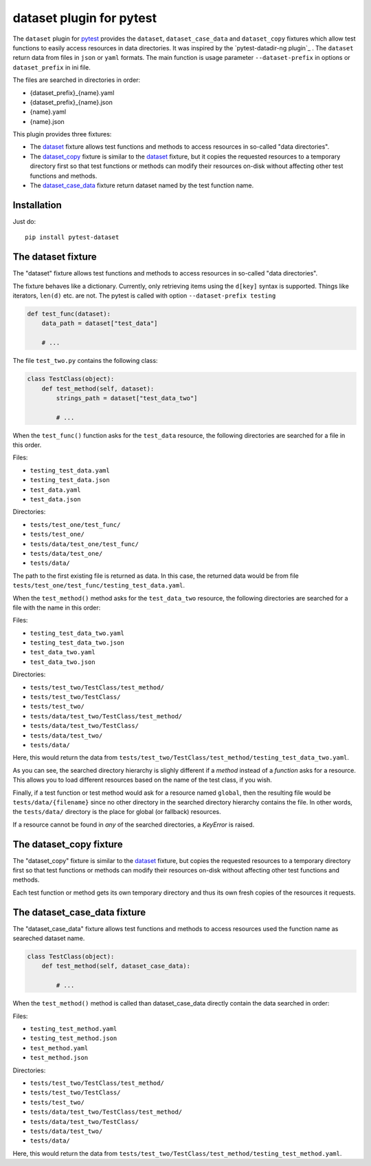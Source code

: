 dataset plugin for pytest |pypi-badge|
=========================================

The ``dataset`` plugin for pytest_ provides the ``dataset``, ``dataset_case_data``
and ``dataset_copy`` fixtures which allow test functions to easily access resources
in data directories. It was inspired by the `pytest-datadir-ng plugin`_ .
The ``dataset`` return data from files in ``json`` or ``yaml`` formats.
The main function is usage parameter ``--dataset-prefix`` in options or ``dataset_prefix`` in ini file.

The files are searched in directories in order:

- {dataset_prefix}_{name}.yaml
- {dataset_prefix}_{name}.json
- {name}.yaml
- {name}.json


This plugin provides three fixtures:

- The dataset_ fixture allows test functions and methods to access resources in
  so-called "data directories".
- The `dataset_copy`_ fixture is similar to the dataset_ fixture, but it copies the
  requested resources to a temporary directory first so that test functions or
  methods can modify their resources on-disk without affecting other test functions
  and methods.
- The dataset_case_data_ fixture return dataset named by the test function name.

Installation
------------

Just do::

    pip install pytest-dataset

.. _dataset:

The dataset fixture
-------------------

The "dataset" fixture allows test functions and methods to access resources in
so-called "data directories".

The fixture behaves like a dictionary. Currently, only retrieving items using the
``d[key]`` syntax is supported. Things like iterators, ``len(d)`` etc. are not.
The pytest is called with option ``--dataset-prefix testing``

.. code:: python

    def test_func(dataset):
        data_path = dataset["test_data"]

        # ...

The file ``test_two.py`` contains the following class:

.. code:: python

    class TestClass(object):
        def test_method(self, dataset):
            strings_path = dataset["test_data_two"]

            # ...

When the ``test_func()`` function asks for the ``test_data`` resource, the
following directories are searched for a file in this order.

Files:

- ``testing_test_data.yaml``
- ``testing_test_data.json``
- ``test_data.yaml``
- ``test_data.json``

Directories:

- ``tests/test_one/test_func/``
- ``tests/test_one/``
- ``tests/data/test_one/test_func/``
- ``tests/data/test_one/``
- ``tests/data/``

The path to the first existing file is returned as data. In this case, the returned data would be from file
``tests/test_one/test_func/testing_test_data.yaml``.

When the ``test_method()`` method asks for the ``test_data_two`` resource,
the following directories are searched for a file with the name in this order:

Files:

- ``testing_test_data_two.yaml``
- ``testing_test_data_two.json``
- ``test_data_two.yaml``
- ``test_data_two.json``

Directories:

- ``tests/test_two/TestClass/test_method/``
- ``tests/test_two/TestClass/``
- ``tests/test_two/``
- ``tests/data/test_two/TestClass/test_method/``
- ``tests/data/test_two/TestClass/``
- ``tests/data/test_two/``
- ``tests/data/``

Here, this would return the data from
``tests/test_two/TestClass/test_method/testing_test_data_two.yaml``.

As you can see, the searched directory hierarchy is slighly different if a
*method* instead of a *function* asks for a resource. This allows you to
load different resources based on the name of the test class, if you wish.

Finally, if a test function or test method would ask for a resource named
``global``, then the resulting file would be ``tests/data/{filename}``
since no other directory in the searched directory hierarchy contains
the file. In other words, the ``tests/data/`` directory
is the place for global (or fallback) resources.

If a resource cannot be found in *any* of the searched directories, a
`KeyError` is raised.

.. _dataset_copy:

The dataset_copy fixture
------------------------

The "dataset_copy" fixture is similar to the dataset_ fixture, but copies the requested resources to a
temporary directory first so that test functions or methods can modify their resources on-disk without affecting
other test functions and methods.

Each test function or method gets its own temporary directory and thus its own fresh copies of the resources it
requests.

.. _dataset_case_data:

The dataset_case_data fixture
-----------------------------

The "dataset_case_data" fixture allows test functions and methods to access resources used the function name as seareched dataset name.

.. code:: python

    class TestClass(object):
        def test_method(self, dataset_case_data):

            # ...

When the ``test_method()`` method is called than dataset_case_data directly contain the data searched in order:

Files:

- ``testing_test_method.yaml``
- ``testing_test_method.json``
- ``test_method.yaml``
- ``test_method.json``

Directories:

- ``tests/test_two/TestClass/test_method/``
- ``tests/test_two/TestClass/``
- ``tests/test_two/``
- ``tests/data/test_two/TestClass/test_method/``
- ``tests/data/test_two/TestClass/``
- ``tests/data/test_two/``
- ``tests/data/``

Here, this would return the data from
``tests/test_two/TestClass/test_method/testing_test_method.yaml``.

..
    NB: Without a trailing question mark in the following image URL, the
        generated HTML will contain an <object> element instead of an <img>
        element, which apparently cannot be made into a link (i. e. a
        "clickable" image).
.. |pypi-badge| image:: https://img.shields.io/pypi/v/pytest-dataset.svg?
    :align: middle
    :target: https://pypi.python.org/pypi/pytest-dataset

.. _pytest: http://pytest.org/
.. _pytest-dataset plugin: https://github.com/Lavisx/pytest-dataset
